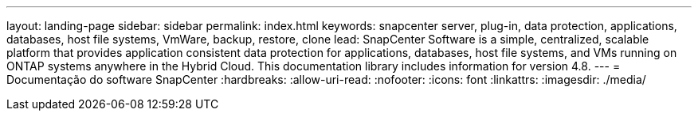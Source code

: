 ---
layout: landing-page 
sidebar: sidebar 
permalink: index.html 
keywords: snapcenter server, plug-in, data protection, applications, databases, host file systems, VmWare, backup, restore, clone 
lead: SnapCenter Software is a simple, centralized, scalable platform that provides application consistent data protection for applications, databases, host file systems, and VMs running on ONTAP systems anywhere in the Hybrid Cloud. This documentation library includes information for version 4.8. 
---
= Documentação do software SnapCenter
:hardbreaks:
:allow-uri-read: 
:nofooter: 
:icons: font
:linkattrs: 
:imagesdir: ./media/


